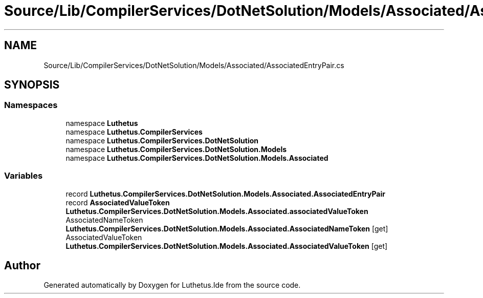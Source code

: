 .TH "Source/Lib/CompilerServices/DotNetSolution/Models/Associated/AssociatedEntryPair.cs" 3 "Version 1.0.0" "Luthetus.Ide" \" -*- nroff -*-
.ad l
.nh
.SH NAME
Source/Lib/CompilerServices/DotNetSolution/Models/Associated/AssociatedEntryPair.cs
.SH SYNOPSIS
.br
.PP
.SS "Namespaces"

.in +1c
.ti -1c
.RI "namespace \fBLuthetus\fP"
.br
.ti -1c
.RI "namespace \fBLuthetus\&.CompilerServices\fP"
.br
.ti -1c
.RI "namespace \fBLuthetus\&.CompilerServices\&.DotNetSolution\fP"
.br
.ti -1c
.RI "namespace \fBLuthetus\&.CompilerServices\&.DotNetSolution\&.Models\fP"
.br
.ti -1c
.RI "namespace \fBLuthetus\&.CompilerServices\&.DotNetSolution\&.Models\&.Associated\fP"
.br
.in -1c
.SS "Variables"

.in +1c
.ti -1c
.RI "record \fBLuthetus\&.CompilerServices\&.DotNetSolution\&.Models\&.Associated\&.AssociatedEntryPair\fP"
.br
.ti -1c
.RI "record \fBAssociatedValueToken\fP \fBLuthetus\&.CompilerServices\&.DotNetSolution\&.Models\&.Associated\&.associatedValueToken\fP"
.br
.ti -1c
.RI "AssociatedNameToken \fBLuthetus\&.CompilerServices\&.DotNetSolution\&.Models\&.Associated\&.AssociatedNameToken\fP\fR [get]\fP"
.br
.ti -1c
.RI "AssociatedValueToken \fBLuthetus\&.CompilerServices\&.DotNetSolution\&.Models\&.Associated\&.AssociatedValueToken\fP\fR [get]\fP"
.br
.in -1c
.SH "Author"
.PP 
Generated automatically by Doxygen for Luthetus\&.Ide from the source code\&.
